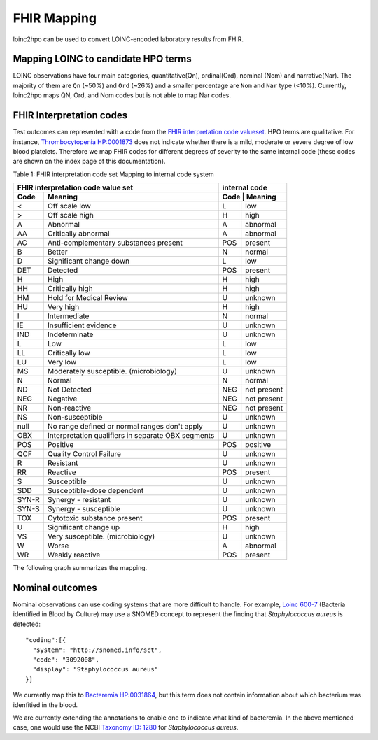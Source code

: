 ============
FHIR Mapping
============

loinc2hpo can be used to convert LOINC-encoded laboratory results from FHIR.


Mapping LOINC to candidate HPO terms
====================================

LOINC observations have four main categories, quantitative(Qn), ordinal(Ord),
nominal (Nom) and narrative(Nar).
The majority of them are ``Qn`` (~50%) and ``Ord`` (~26%) and a smaller percentage
are ``Nom`` and ``Nar`` type (<10%). Currently, loinc2hpo maps QN, Ord, and Nom codes
but is not able to map Nar codes.

FHIR Interpretation codes
=========================

Test outcomes can represented with a code from the
`FHIR interpretation code valueset <https://www.hl7.org/fhir/valueset-observation-interpretation.html>`_.
HPO terms are qualitative. For instance,
`Thrombocytopenia HP:0001873 <https://hpo.jax.org/app/browse/term/HP:0001873>`_ does not
indicate whether there is a mild, moderate or severe degree of low blood platelets. Therefore
we map FHIR codes for different degrees of severity to the same internal code (these codes
are shown on the index page of this documentation).


Table 1: FHIR interpretation code set Mapping to internal code system

+------------------------------------+---------------------------+
|FHIR interpretation code value set  |internal code              |
+-------+----------------------------+---------------------------+
|Code   | Meaning                    |Code    | Meaning          |
+=======+============================+========+==================+
|<      |Off scale low               |L       |low               |
+-------+----------------------------+--------+------------------+
|>      |Off scale high              |H       |high              |
+-------+----------------------------+--------+------------------+
|A      |Abnormal                    |A       |abnormal          |
+-------+----------------------------+--------+------------------+
|AA     |Critically abnormal         |A       |abnormal          |
+-------+----------------------------+--------+------------------+
|AC     |Anti-complementary          |POS     |present           |
|       |substances present          |        |                  |
+-------+----------------------------+--------+------------------+
|B      |Better                      |N       |normal            |
+-------+----------------------------+--------+------------------+
|D      |Significant change down     |L       |low               |
+-------+----------------------------+--------+------------------+
|DET    |Detected                    |POS     |present           |
+-------+----------------------------+--------+------------------+
|H      |High                        |H       |high              |
+-------+----------------------------+--------+------------------+
|HH     |Critically high             |H       |high              |
+-------+----------------------------+--------+------------------+
|HM     |Hold for Medical Review     |U       |unknown           |
+-------+----------------------------+--------+------------------+
|HU     |Very high                   |H       |high              |
+-------+----------------------------+--------+------------------+
|I      |Intermediate                |N       |normal            |
+-------+----------------------------+--------+------------------+
|IE     |Insufficient evidence       |U       |unknown           |
+-------+----------------------------+--------+------------------+
|IND    |Indeterminate               |U       |unknown           |
+-------+----------------------------+--------+------------------+
|L      |Low                         |L       |low               |
+-------+----------------------------+--------+------------------+
|LL     |Critically low              |L       |low               |
+-------+----------------------------+--------+------------------+
|LU     |Very low                    |L       |low               |
+-------+----------------------------+--------+------------------+
|MS     |Moderately susceptible.     |U       |unknown           |
|       |(microbiology)              |        |                  |
+-------+----------------------------+--------+------------------+
|N      |Normal                      |N       |normal            |
+-------+----------------------------+--------+------------------+
|ND     |Not Detected                |NEG     |not present       |
+-------+----------------------------+--------+------------------+
|NEG    |Negative                    |NEG     |not present       |
+-------+----------------------------+--------+------------------+
|NR     |Non-reactive                |NEG     |not present       |
+-------+----------------------------+--------+------------------+
|NS     |Non-susceptible             |U       |unknown           |
+-------+----------------------------+--------+------------------+
|null   |No range defined or normal  |U       |unknown           |
|       |ranges don't apply          |        |                  |
+-------+----------------------------+--------+------------------+
|OBX    |Interpretation qualifiers   |U       |unknown           |
|       |in separate OBX segments    |        |                  |
+-------+----------------------------+--------+------------------+
|POS    |Positive                    |POS     |positive          |
+-------+----------------------------+--------+------------------+
|QCF    |Quality Control Failure     |U       |unknown           |
+-------+----------------------------+--------+------------------+
|R      |Resistant                   |U       |unknown           |
+-------+----------------------------+--------+------------------+
|RR     |Reactive                    |POS     |present           |
+-------+----------------------------+--------+------------------+
|S      |Susceptible                 |U       |unknown           |
+-------+----------------------------+--------+------------------+
|SDD    |Susceptible-dose dependent  |U       |unknown           |
+-------+----------------------------+--------+------------------+
|SYN-R  |Synergy - resistant	     |U       |unknown           |
+-------+----------------------------+--------+------------------+
|SYN-S  |Synergy - susceptible	     |U       |unknown           |
+-------+----------------------------+--------+------------------+
|TOX    |Cytotoxic substance present |POS     |present           |
+-------+----------------------------+--------+------------------+
|U      |Significant change up       |H       |high              |
+-------+----------------------------+--------+------------------+
|VS     |Very susceptible.           |U       |unknown           |
|       |(microbiology)              |        |                  |
+-------+----------------------------+--------+------------------+
|W      |Worse                       |A       |abnormal          |
+-------+----------------------------+--------+------------------+
|WR     |Weakly reactive             |POS     |present           |
+-------+----------------------------+--------+------------------+


The following graph summarizes the mapping.

  .. image:: images/annotation_scheme.png
    :width: 400
    :alt: Annotation scheme

Nominal outcomes
================

Nominal observations can use coding systems that are more difficult to handle.
For example, `Loinc 600-7 <https://loinc.org/600-7/>`_ (Bacteria identified in Blood by Culture)
may use a SNOMED concept to represent the
finding that *Staphylococcus aureus* is detected::

  "coding":[{
    "system": "http://snomed.info/sct",
    "code": "3092008",
    "display": "Staphylococcus aureus"
  }]

We currently map this to  `Bacteremia HP:0031864 <https://hpo.jax.org/app/browse/term/HP:0031864>`_,
but this term does not contain information about which bacterium was idenfitied in the blood.

We are currently extending the annotations to enable one to indicate what kind of bacteremia. In the above mentioned case,
one would use the NCBI `Taxonomy ID: 1280 <https://www.ncbi.nlm.nih.gov/Taxonomy/Browser/wwwtax.cgi?lvl=0&id=1280>`_
for *Staphylococcus aureus*.






